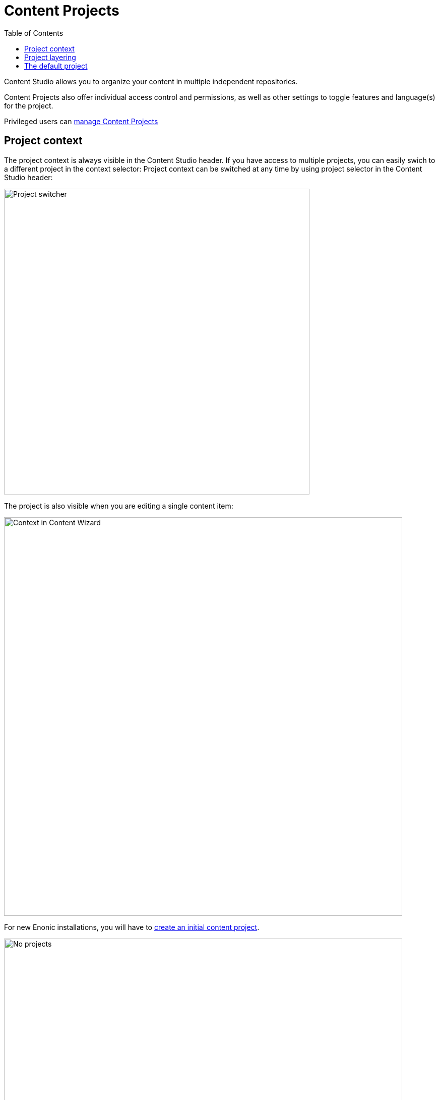 = Content Projects
:toc: right
:imagesdir: projects/images

Content Studio allows you to organize your content in multiple independent repositories.

Content Projects also offer individual access control and permissions, as well as other settings to toggle features and language(s) for the project.

Privileged users can <<settings#, manage Content Projects>>

== Project context

The project context is always visible in the Content Studio header. If you have access to multiple projects, you can easily swich to a different project in the context selector:
Project context can be switched at any time by using project selector in the Content Studio header:

image::project-switcher.png[Project switcher, 606]

The project is also visible when you are editing a single content item:

image::content-wizard-context.png[Context in Content Wizard, 790]

For new Enonic installations, you will have to <<settings#new_project_wizard,create an initial content project>>.

image::context-no-projects.png[No projects, 790]

== Project layering

Content Studio also offers an advanced feature for reusing and augmenting content across multiple projects. This is called <<layers#, content layering>>.


== The default project

IMPORTANT: Older Enonic installations may be using a `Default` project. 

As of Content Studio 5, this is disabled by default, but can be <<config#disable_default_project,enabled via config file>>.

